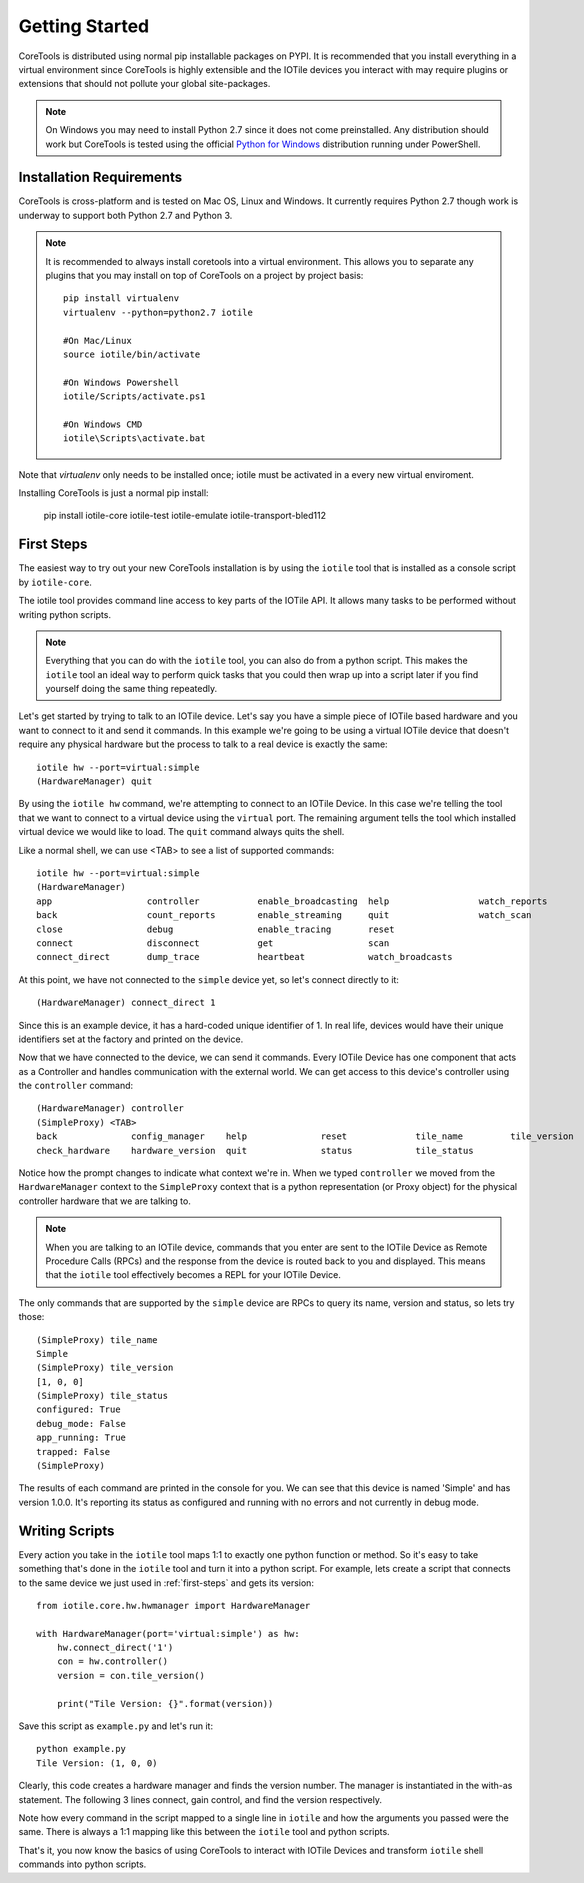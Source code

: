 Getting Started
===============

CoreTools is distributed using normal pip installable packages on PYPI.  It is
recommended that you install everything in a virtual environment since CoreTools
is highly extensible and the IOTile devices you interact with may require
plugins or extensions that should not pollute your global site-packages.


.. note::
    On Windows you may need to install Python 2.7 since it does not come
    preinstalled.  Any distribution should work but CoreTools is tested using
    the official `Python for Windows`_ distribution running under PowerShell.  

Installation Requirements
-------------------------

CoreTools is cross-platform and is tested on Mac OS, Linux and Windows.  It 
currently requires Python 2.7 though work is underway to support both Python 2.7
and Python 3.

.. note::
    
    It is recommended to always install coretools into a virtual environment.
    This allows you to separate any plugins that you may install on top of
    CoreTools on a project by project basis::

        pip install virtualenv
        virtualenv --python=python2.7 iotile

        #On Mac/Linux
        source iotile/bin/activate

        #On Windows Powershell
        iotile/Scripts/activate.ps1

        #On Windows CMD
        iotile\Scripts\activate.bat

Note that *virtualenv* only needs to be installed once; iotile must be activated in a every new virtual enviroment. 

Installing CoreTools is just a normal pip install:

    pip install iotile-core iotile-test iotile-emulate iotile-transport-bled112

.. seealso::
    If you plan on building your own IOTile device, you should also install 
    iotile-build but there are additional requirements to use iotile-build that 
    must be installed separately, see :ref:`build-reqs`.

.. _first-steps:

First Steps
-----------

The easiest way to try out your new CoreTools installation is by using the 
``iotile`` tool that is installed as a console script by ``iotile-core``.

The iotile tool provides command line access to key parts of the IOTile API.  It
allows many tasks to be performed without writing python scripts.

.. note::
    Everything that you can do with the ``iotile`` tool, you can also do from
    a python script.  This makes the ``iotile`` tool an ideal way to perform
    quick tasks that you could then wrap up into a script later if you find 
    yourself doing the same thing repeatedly.

Let's get started by trying to talk to an IOTile device.  Let's say you have
a simple piece of IOTile based hardware and you want to connect to it and send
it commands.  In this example we're going to be using a virtual IOTile device
that doesn't require any physical hardware but the process to talk to a real
device is exactly the same::

    iotile hw --port=virtual:simple
    (HardwareManager) quit

By using the ``iotile hw`` command, we're attempting to connect to an IOTile
Device.  In this case we're telling the tool that we want to connect to a virtual
device using the ``virtual`` port.  The remaining argument tells the tool which
installed virtual device we would like to load.  The ``quit`` command always
quits the shell.

Like a normal shell, we can use <TAB> to see a list of supported commands::

    iotile hw --port=virtual:simple
    (HardwareManager) 
    app                  controller           enable_broadcasting  help                 watch_reports
    back                 count_reports        enable_streaming     quit                 watch_scan
    close                debug                enable_tracing       reset
    connect              disconnect           get                  scan
    connect_direct       dump_trace           heartbeat            watch_broadcasts

At this point, we have not connected to the ``simple`` device yet, so let's 
connect directly to it::

    (HardwareManager) connect_direct 1

Since this is an example device, it has a hard-coded unique identifier of 1. 
In real life, devices would have their unique identifiers set at the factory
and printed on the device.  

Now that we have connected to the device, we can send it commands.  Every IOTile 
Device has one component that acts as a Controller and handles communication
with the external world.  We can get access to this device's controller using
the ``controller`` command::

    (HardwareManager) controller
    (SimpleProxy) <TAB>
    back              config_manager    help              reset             tile_name         tile_version
    check_hardware    hardware_version  quit              status            tile_status

Notice how the prompt changes to indicate what context we're in.  When we typed
``controller`` we moved from the ``HardwareManager`` context to the ``SimpleProxy``
context that is a python representation (or Proxy object) for the physical controller
hardware that we are talking to.

.. note::
    When you are talking to an IOTile device, commands that you enter are sent
    to the IOTile Device as Remote Procedure Calls (RPCs) and the response from
    the device is routed back to you and displayed.  This means that the ``iotile``
    tool effectively becomes a REPL for your IOTile Device.

The only commands that are supported by the ``simple`` device are RPCs to query
its name, version and status, so lets try those::

    (SimpleProxy) tile_name
    Simple
    (SimpleProxy) tile_version
    [1, 0, 0]
    (SimpleProxy) tile_status
    configured: True
    debug_mode: False
    app_running: True
    trapped: False
    (SimpleProxy)

The results of each command are printed in the console for you.  We can see
that this device is named 'Simple' and has version 1.0.0.  It's reporting its
status as configured and running with no errors and not currently in debug mode.

Writing Scripts
---------------

Every action you take in the ``iotile`` tool maps 1:1 to exactly one python
function or method.  So it's easy to take something that's done in the ``iotile`` 
tool and turn it into a python script.  For example, lets create a script that
connects to the same device we just used in :ref:`first-steps` and gets its 
version::

    from iotile.core.hw.hwmanager import HardwareManager

    with HardwareManager(port='virtual:simple') as hw:
        hw.connect_direct('1')
        con = hw.controller()
        version = con.tile_version()

        print("Tile Version: {}".format(version))

Save this script as ``example.py`` and let's run it::

    python example.py
    Tile Version: (1, 0, 0)

Clearly, this code creates a hardware manager and finds the version number. The manager is instantiated in the with-as statement. The following 3 lines connect, gain control, and find the version respectively. 

Note how every command in the script mapped to a single line in ``iotile`` and
how the arguments you passed were the same.  There is always a 1:1 mapping like
this between the ``iotile`` tool and python scripts.  

That's it, you now know the basics of using CoreTools to interact with IOTile
Devices and transform ``iotile`` shell commands into python scripts.

.. _`Python for Windows`: https://www.python.org/downloads/windows/

